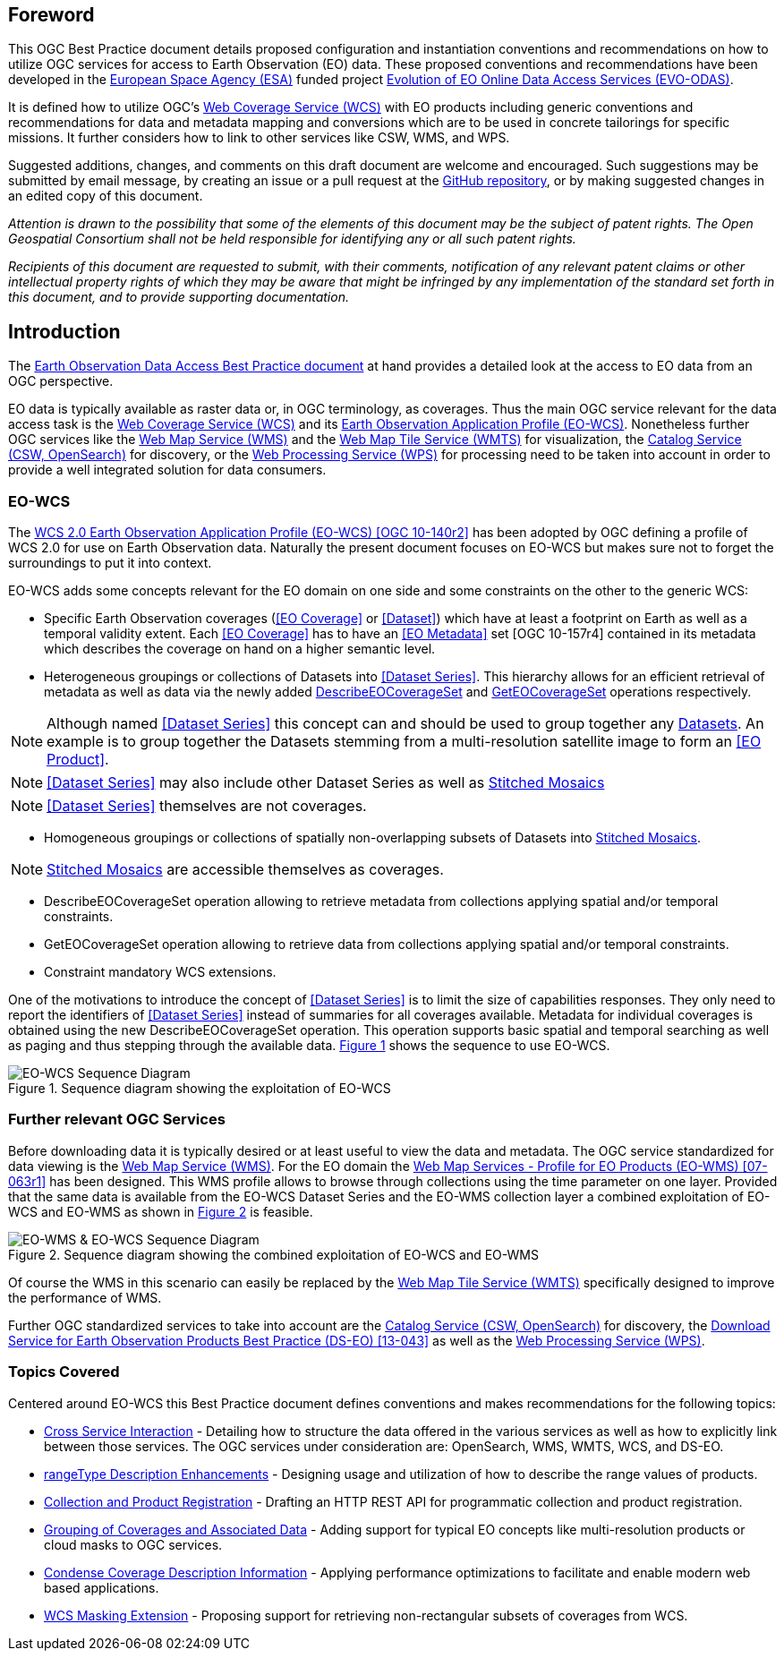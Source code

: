 [preface]
== Foreword

This OGC Best Practice document details proposed configuration and
instantiation conventions and recommendations on how to utilize OGC services
for access to Earth Observation (EO) data. These proposed conventions and
recommendations have been developed in the http://www.esa.int/ESA[European
Space Agency (ESA)] funded project
https://wiki.services.eoportal.org/tiki-index.php?page=EVO-ODAS[Evolution of
EO Online Data Access Services (EVO-ODAS)].

It is defined how to utilize OGC's http://www.opengeospatial.org/standards/wcs[
Web Coverage Service (WCS)] with EO products including generic conventions and
recommendations for data and metadata mapping and conversions which are to be
used in concrete tailorings for specific missions. It further considers how to
link to other services like CSW, WMS, and WPS.

Suggested additions, changes, and comments on this draft document are welcome
and encouraged. Such suggestions may be submitted by email message, by creating
an issue or a pull request at the
https://github.com/EOX-A/eo-data-access-bp[GitHub repository], or by making
suggested changes in an edited copy of this document.

_Attention is drawn to the possibility that some of the elements of this
document may be the subject of patent rights. The Open Geospatial Consortium
shall not be held responsible for identifying any or all such patent rights._

_Recipients of this document are requested to submit, with their comments,
notification of any relevant patent claims or other intellectual property
rights of which they may be aware that might be infringed by any implementation
of the standard set forth in this document, and to provide supporting
documentation._

== Introduction

The https://eox-a.github.io/eo-data-access-bp/[Earth Observation Data Access
Best Practice document] at hand provides a detailed look at the access to EO
data from an OGC perspective.

EO data is typically available as raster data or, in OGC terminology, as
coverages. Thus the main OGC service relevant for the data access task is the
http://www.opengeospatial.org/standards/wcs[Web Coverage Service (WCS)] and its
https://schpidi.github.io/eo-wcs/[Earth Observation Application Profile
(EO-WCS)]. Nonetheless further OGC services like the
http://www.opengeospatial.org/standards/wms[Web Map Service (WMS)] and the
http://www.opengeospatial.org/standards/wmts[Web Map Tile Service (WMTS)] for
visualization, the http://www.opengeospatial.org/standards/cat[Catalog Service
(CSW, OpenSearch)] for discovery, or the
http://www.opengeospatial.org/standards/wps[Web Processing Service (WPS)] for
processing need to be taken into account in order to provide a well integrated
solution for data consumers.

=== EO-WCS

The https://schpidi.github.io/eo-wcs/[WCS 2.0 Earth Observation Application
Profile (EO-WCS) [OGC 10-140r2\]] has been adopted by OGC defining a profile of
WCS 2.0 for use on Earth Observation data. Naturally the present document
focuses on EO-WCS but makes sure not to forget the surroundings to put it into
context.

EO-WCS adds some concepts relevant for the EO domain on one side and some
constraints on the other to the generic WCS:

* Specific Earth Observation coverages (<<EO Coverage>> or <<Dataset>>) which
have at least a footprint on Earth as well as a temporal validity extent. Each
<<EO Coverage>> has to have an <<EO Metadata>> set [OGC 10-157r4] contained in
its metadata which describes the coverage on hand on a higher semantic level.

* Heterogeneous groupings or collections of Datasets into  <<Dataset Series>>.
This hierarchy allows for an efficient retrieval of metadata as well as data
via the newly added <<DescribeEOCoverageSet>> and <<GetEOCoverageSet>>
operations respectively.

NOTE: Although named <<Dataset Series>> this concept can and should be used to
group together any <<Dataset,Datasets>>. An example is to group together the
Datasets stemming from a multi-resolution satellite image to form an
<<EO Product>>.

NOTE: <<Dataset Series>> may also include other Dataset Series as well as
<<Stitched Mosaic,Stitched Mosaics>>

NOTE: <<Dataset Series>> themselves are not coverages.

* Homogeneous groupings or collections of spatially non-overlapping subsets of
Datasets into <<Stitched Mosaic,Stitched Mosaics>>.

NOTE: <<Stitched Mosaic,Stitched Mosaics>> are accessible themselves as
coverages.

[#DescribeEOCoverageSet,reftext='DescribeEOCoverageSet']
* DescribeEOCoverageSet operation allowing to retrieve metadata from
collections applying spatial and/or temporal constraints.

[#GetEOCoverageSet,reftext='GetEOCoverageSet']
* GetEOCoverageSet operation allowing to retrieve data from collections
applying spatial and/or temporal constraints.

* Constraint mandatory WCS extensions.

One of the motivations to introduce the concept of <<Dataset Series>> is to
limit the size of capabilities responses. They only need to report the
identifiers of <<Dataset Series>> instead of summaries for all coverages
available. Metadata for individual coverages is obtained using the new
DescribeEOCoverageSet operation. This operation supports basic spatial and
temporal searching as well as paging and thus stepping through the available
data. <<sequence-eo-wcs>> shows the sequence to use EO-WCS.

[#sequence-eo-wcs,reftext='{figure-caption} {counter:figure-num}']
.Sequence diagram showing the exploitation of EO-WCS
image::images/sequence_eo-wcs.png[EO-WCS Sequence Diagram]

=== Further relevant OGC Services

Before downloading data it is typically desired or at least useful to view the
data and metadata. The OGC service standardized for data viewing is the
http://www.opengeospatial.org/standards/wms[Web Map Service (WMS)]. For the EO
domain the http://portal.opengeospatial.org/files/?artifact_id=30912[Web Map
Services - Profile for EO Products (EO-WMS) [07-063r1\]] has been designed.
This WMS profile allows to browse through collections using the time parameter
on one layer. Provided that the same data is available from the EO-WCS Dataset
Series and the EO-WMS collection layer a combined exploitation of EO-WCS and
EO-WMS as shown in <<sequence-eo-wms-eo-wcs>> is feasible.

[#sequence-eo-wms-eo-wcs,reftext='{figure-caption} {counter:figure-num}']
.Sequence diagram showing the combined exploitation of EO-WCS and EO-WMS
image::images/sequence_eo-wms_eo-wcs.png[EO-WMS & EO-WCS Sequence Diagram]

Of course the WMS in this scenario can easily be replaced by the
http://www.opengeospatial.org/standards/wmts[Web Map Tile Service (WMTS)]
specifically designed to improve the performance of WMS.

Further OGC standardized services to take into account are the
http://www.opengeospatial.org/standards/cat[Catalog Service (CSW, OpenSearch)]
for discovery, the
https://portal.opengeospatial.org/files/?artifact_id=55210[Download Service for
Earth Observation Products Best Practice (DS-EO) [13-043\]] as well as the
http://www.opengeospatial.org/standards/wps[Web Processing Service (WPS)].

=== Topics Covered

Centered around EO-WCS this Best Practice document defines conventions and
makes recommendations for the following topics:

* <<cross-service-interaction,Cross Service Interaction>> - Detailing how to
structure the data offered in the various services as well as how to explicitly
link between those services. The OGC services under consideration are:
OpenSearch, WMS, WMTS, WCS, and DS-EO.
* <<rangetype-description-enhancements,rangeType Description Enhancements>> -
Designing usage and utilization of how to describe the range values of
products.
* <<collection-and-product-registration,Collection and Product Registration>> -
Drafting an HTTP REST API for programmatic collection and product registration.
* <<coverage-collections,Grouping of Coverages and Associated Data>> - Adding
support for typical EO concepts like multi-resolution products or cloud masks
to OGC services.
* <<condense-coverage-description-information,Condense Coverage Description
Information>> - Applying performance optimizations to facilitate and enable
modern web based applications.
* <<wcs-masking-extension,WCS Masking Extension>> - Proposing support for
retrieving non-rectangular subsets of coverages from WCS.
